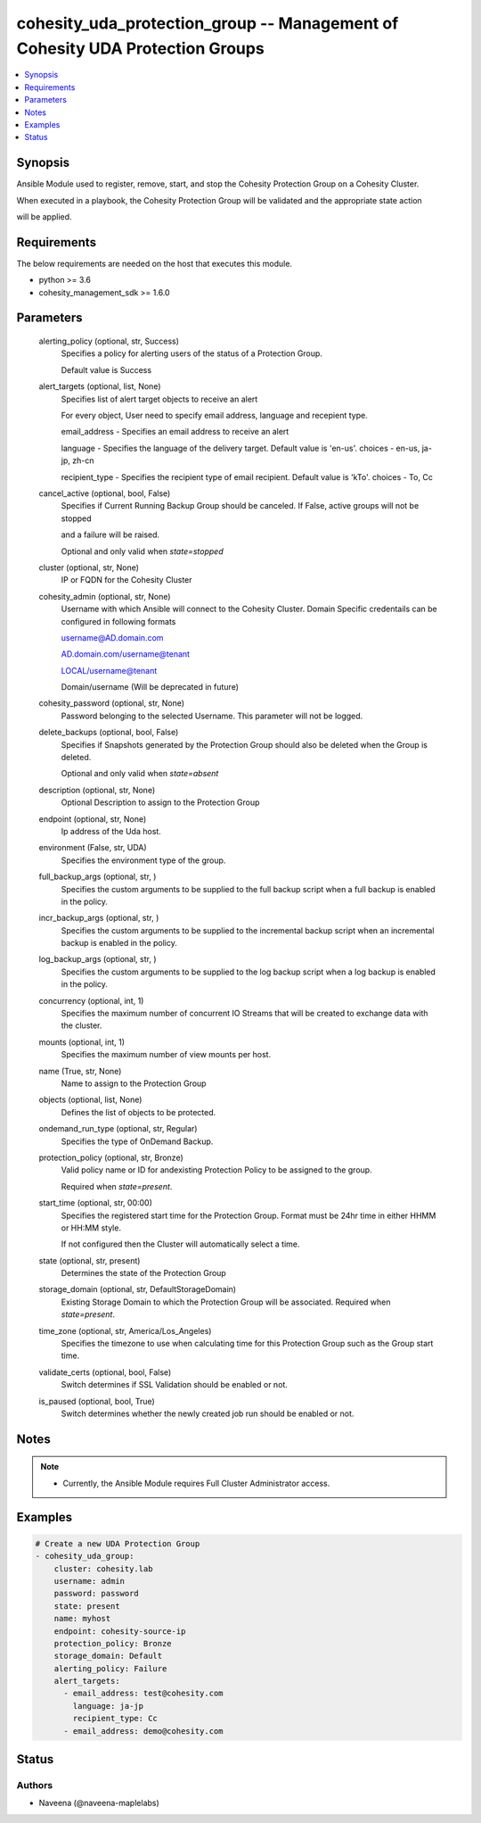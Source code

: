 .. _cohesity_uda_protection_group_module:


cohesity_uda_protection_group -- Management of Cohesity UDA Protection Groups
=============================================================================

.. contents::
   :local:
   :depth: 1


Synopsis
--------

Ansible Module used to register, remove, start, and stop the Cohesity Protection Group on a Cohesity Cluster.

When executed in a playbook, the Cohesity Protection Group will be validated and the appropriate state action

will be applied.



Requirements
------------
The below requirements are needed on the host that executes this module.

- python \>= 3.6
- cohesity\_management\_sdk \>= 1.6.0



Parameters
----------

  alerting_policy (optional, str, Success)
    Specifies a policy for alerting users of the status of a Protection Group.

    Default value is Success


  alert_targets (optional, list, None)
    Specifies list of alert target objects to receive an alert

    For every object, User need to specify email address, language and recepient type.

    email\_address - Specifies an email address to receive an alert

    language - Specifies the language of the delivery target. Default value is 'en-us'. choices - en-us, ja-jp, zh-cn

    recipient\_type - Specifies the recipient type of email recipient. Default value is 'kTo'. choices - To, Cc


  cancel_active (optional, bool, False)
    Specifies if Current Running Backup Group should be canceled.  If False, active groups will not be stopped

    and a failure will be raised.

    Optional and only valid when \ :emphasis:`state=stopped`\ 


  cluster (optional, str, None)
    IP or FQDN for the Cohesity Cluster


  cohesity_admin (optional, str, None)
    Username with which Ansible will connect to the Cohesity Cluster. Domain Specific credentails can be configured in following formats

    username@AD.domain.com

    AD.domain.com/username@tenant

    LOCAL/username@tenant

    Domain/username (Will be deprecated in future)


  cohesity_password (optional, str, None)
    Password belonging to the selected Username.  This parameter will not be logged.


  delete_backups (optional, bool, False)
    Specifies if Snapshots generated by the Protection Group should also be deleted when the Group is deleted.

    Optional and only valid when \ :emphasis:`state=absent`\ 


  description (optional, str, None)
    Optional Description to assign to the Protection Group


  endpoint (optional, str, None)
    Ip address of the Uda host.


  environment (False, str, UDA)
    Specifies the environment type of the group.


  full_backup_args (optional, str, )
    Specifies the custom arguments to be supplied to the full backup script when a full backup is enabled in the policy.


  incr_backup_args (optional, str, )
    Specifies the custom arguments to be supplied to the incremental backup script when an incremental backup is enabled in the policy.


  log_backup_args (optional, str, )
    Specifies the custom arguments to be supplied to the log backup script when a log backup is enabled in the policy.


  concurrency (optional, int, 1)
    Specifies the maximum number of concurrent IO Streams that will be created to exchange data with the cluster.


  mounts (optional, int, 1)
    Specifies the maximum number of view mounts per host.


  name (True, str, None)
    Name to assign to the Protection Group


  objects (optional, list, None)
    Defines the list of objects to be protected.


  ondemand_run_type (optional, str, Regular)
    Specifies the type of OnDemand Backup.


  protection_policy (optional, str, Bronze)
    Valid policy name or ID for andexisting Protection Policy to be assigned to the group.

    Required when \ :emphasis:`state=present`\ .


  start_time (optional, str, 00:00)
    Specifies the registered start time for the Protection Group.  Format must be 24hr time in either HHMM or HH:MM style.

    If not configured then the Cluster will automatically select a time.


  state (optional, str, present)
    Determines the state of the Protection Group


  storage_domain (optional, str, DefaultStorageDomain)
    Existing Storage Domain to which the Protection Group will be associated. Required when \ :emphasis:`state=present`\ .


  time_zone (optional, str, America/Los_Angeles)
    Specifies the timezone to use when calculating time for this Protection Group such as the Group start time.


  validate_certs (optional, bool, False)
    Switch determines if SSL Validation should be enabled or not.


  is_paused (optional, bool, True)
    Switch determines whether the newly created job run should be enabled or not.





Notes
-----

.. note::
   - Currently, the Ansible Module requires Full Cluster Administrator access.




Examples
--------

.. code-block:: yaml+jinja

    
    # Create a new UDA Protection Group
    - cohesity_uda_group:
        cluster: cohesity.lab
        username: admin
        password: password
        state: present
        name: myhost
        endpoint: cohesity-source-ip
        protection_policy: Bronze
        storage_domain: Default
        alerting_policy: Failure
        alert_targets:
          - email_address: test@cohesity.com
            language: ja-jp
            recipient_type: Cc
          - email_address: demo@cohesity.com





Status
------





Authors
~~~~~~~

- Naveena (@naveena-maplelabs)

